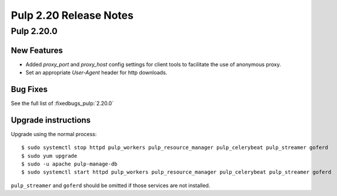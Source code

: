 =======================
Pulp 2.20 Release Notes
=======================


Pulp 2.20.0
===========

New Features
------------

* Added `proxy_port` and `proxy_host` config settings for client tools to
  facilitate the use of anonymous proxy.
* Set an appropriate `User-Agent` header for http downloads.

Bug Fixes
---------

See the full list of :fixedbugs_pulp:`2.20.0`

Upgrade instructions
--------------------

Upgrade using the normal process::

    $ sudo systemctl stop httpd pulp_workers pulp_resource_manager pulp_celerybeat pulp_streamer goferd
    $ sudo yum upgrade
    $ sudo -u apache pulp-manage-db
    $ sudo systemctl start httpd pulp_workers pulp_resource_manager pulp_celerybeat pulp_streamer goferd

``pulp_streamer`` and ``goferd`` should be omitted if those services are not installed.
